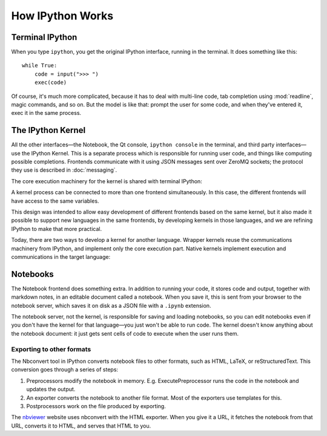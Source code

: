 How IPython Works
=================

Terminal IPython
----------------

When you type ``ipython``, you get the original IPython interface, running in
the terminal. It does something like this::

    while True:
        code = input(">>> ")
        exec(code)

Of course, it's much more complicated, because it has to deal with multi-line
code, tab completion using :mod:`readline`, magic commands, and so on. But the
model is like that: prompt the user for some code, and when they've entered it,
exec it in the same process.

The IPython Kernel
------------------

All the other interfaces—the Notebook, the Qt console, ``ipython console`` in
the terminal, and third party interfaces—use the IPython Kernel. This is a
separate process which is responsible for running user code, and things like
computing possible completions. Frontends communicate with it using JSON
messages sent over ZeroMQ sockets; the protocol they use is described in
:doc:`messaging`.

The core execution machinery for the kernel is shared with terminal IPython:

.. image:: figs/ipy_kernel_and_terminal.png

A kernel process can be connected to more than one frontend simultaneously. In
this case, the different frontends will have access to the same variables.

.. TODO: Diagram illustrating this?

This design was intended to allow easy development of different frontends based
on the same kernel, but it also made it possible to support new languages in the
same frontends, by developing kernels in those languages, and we are refining
IPython to make that more practical.

Today, there are two ways to develop a kernel for another language. Wrapper
kernels reuse the communications machinery from IPython, and implement only the
core execution part. Native kernels implement execution and communications in
the target language:

.. image:: figs/other_kernels.png

.. seealso::

   :doc:`kernels`
   
   :doc:`wrapperkernels`

Notebooks
---------

The Notebook frontend does something extra. In addition to running your code, it
stores code and output, together with markdown notes, in an editable document
called a notebook. When you save it, this is sent from your browser to the
notebook server, which saves it on disk as a JSON file with a ``.ipynb``
extension.

.. TODO: Diagram of how these pieces fit together.

The notebook server, not the kernel, is responsible for saving and loading
notebooks, so you can edit notebooks even if you don't have the kernel for that
language—you just won't be able to run code. The kernel doesn't know anything
about the notebook document: it just gets sent cells of code to execute when the
user runs them.

Exporting to other formats
``````````````````````````

The Nbconvert tool in IPython converts notebook files to other formats, such as
HTML, LaTeX, or reStructuredText. This conversion goes through a series of steps:

.. image:: figs/nbconvert.png

1. Preprocessors modify the notebook in memory. E.g. ExecutePreprocessor runs
   the code in the notebook and updates the output.
2. An exporter converts the notebook to another file format. Most of the
   exporters use templates for this.
3. Postprocessors work on the file produced by exporting.

The `nbviewer <http://nbviewer.ipython.org/>`_ website uses nbconvert with the
HTML exporter. When you give it a URL, it fetches the notebook from that URL,
converts it to HTML, and serves that HTML to you.
